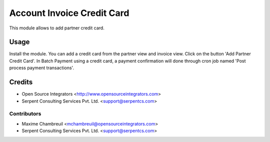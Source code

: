 =============
Account Invoice Credit Card
=============

This module allows to add partner credit card.

Usage
=====
Install the module. You can add a credit card from the partner view and invoice view. Click on the button 'Add Partner Credit Card'.  
In Batch Payment using a credit card, a payment confirmation will done through cron job named 'Post process payment transactions'.

Credits
=======

* Open Source Integrators <http://www.opensourceintegrators.com>
* Serpent Consulting Services Pvt. Ltd. <support@serpentcs.com>

Contributors
------------

* Maxime Chambreuil <mchambreuil@opensourceintegrators.com>
* Serpent Consulting Services Pvt. Ltd. <support@serpentcs.com>
